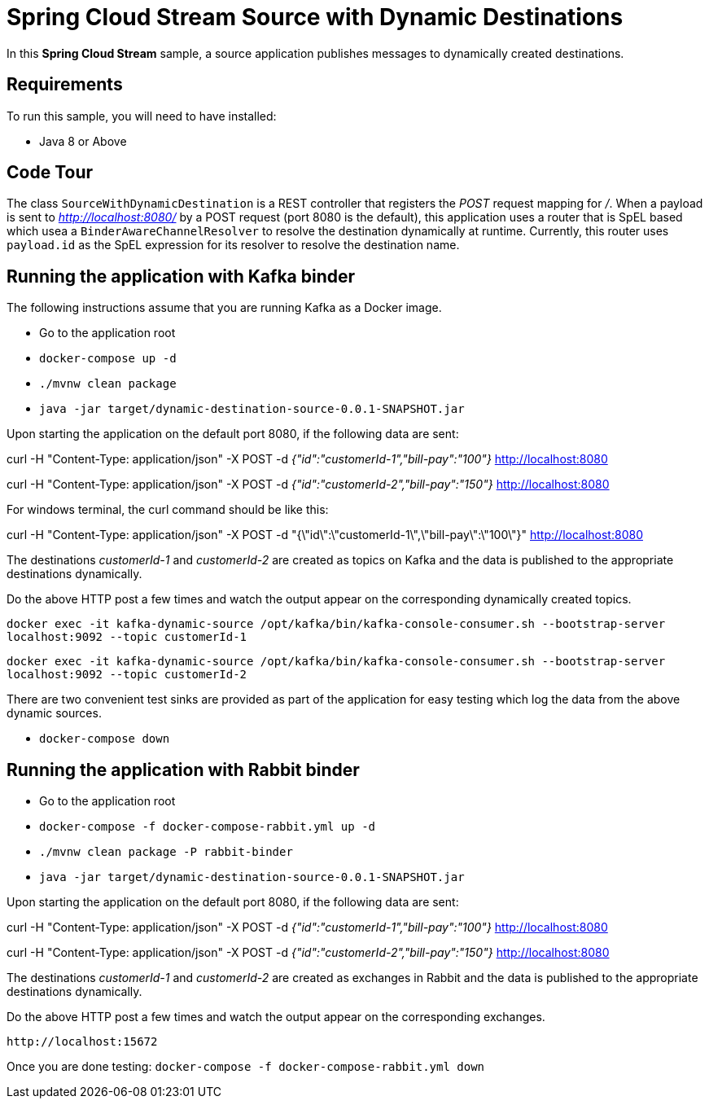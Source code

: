 Spring Cloud Stream Source with Dynamic Destinations
====================================================

In this *Spring Cloud Stream* sample, a source application publishes messages to dynamically created destinations.

## Requirements

To run this sample, you will need to have installed:

* Java 8 or Above

## Code Tour

The class `SourceWithDynamicDestination` is a REST controller that registers the 'POST' request mapping for '/'.
When a payload is sent to 'http://localhost:8080/' by a POST request (port 8080 is the default), this application uses a router that is SpEL based which usea a `BinderAwareChannelResolver` to resolve the destination dynamically at runtime.
Currently, this router uses `payload.id` as the SpEL expression for its resolver to resolve the destination name.

## Running the application with Kafka binder

The following instructions assume that you are running Kafka as a Docker image.

* Go to the application root
* `docker-compose up -d`

* `./mvnw clean package`

* `java -jar target/dynamic-destination-source-0.0.1-SNAPSHOT.jar`

Upon starting the application on the default port 8080, if the following data are sent:

curl -H "Content-Type: application/json" -X POST -d '{"id":"customerId-1","bill-pay":"100"}' http://localhost:8080

curl -H "Content-Type: application/json" -X POST -d '{"id":"customerId-2","bill-pay":"150"}' http://localhost:8080

For windows terminal, the curl command should be like this:

curl -H "Content-Type: application/json" -X POST -d "{\"id\":\"customerId-1\",\"bill-pay\":\"100\"}" http://localhost:8080

The destinations 'customerId-1' and 'customerId-2' are created as topics on Kafka and the data is published to the appropriate destinations dynamically.

Do the above HTTP post a few times and watch the output appear on the corresponding dynamically created topics.

`docker exec -it kafka-dynamic-source /opt/kafka/bin/kafka-console-consumer.sh --bootstrap-server localhost:9092 --topic customerId-1`

`docker exec -it kafka-dynamic-source /opt/kafka/bin/kafka-console-consumer.sh --bootstrap-server localhost:9092 --topic customerId-2`

There are two convenient test sinks are provided as part of the application for easy testing which log the data from the above dynamic sources.

* `docker-compose down`

## Running the application with Rabbit binder

* Go to the application root
* `docker-compose -f docker-compose-rabbit.yml up -d`

* `./mvnw clean package -P rabbit-binder`

* `java -jar target/dynamic-destination-source-0.0.1-SNAPSHOT.jar`

Upon starting the application on the default port 8080, if the following data are sent:

curl -H "Content-Type: application/json" -X POST -d '{"id":"customerId-1","bill-pay":"100"}' http://localhost:8080

curl -H "Content-Type: application/json" -X POST -d '{"id":"customerId-2","bill-pay":"150"}' http://localhost:8080

The destinations 'customerId-1' and 'customerId-2' are created as exchanges in Rabbit and the data is published to the appropriate destinations dynamically.

Do the above HTTP post a few times and watch the output appear on the corresponding exchanges.

`http://localhost:15672`

Once you are done testing: `docker-compose -f docker-compose-rabbit.yml down`

